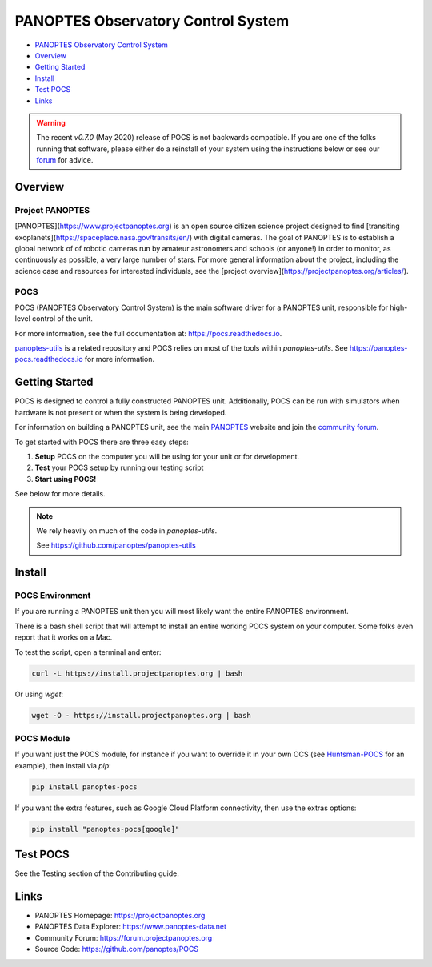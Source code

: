 PANOPTES Observatory Control System
===================================

|PyPI version| |Build Status| |codecov| |Documentation Status|

-  `PANOPTES Observatory Control
   System <#panoptes-observatory-control-system>`__
-  `Overview <#overview>`__
-  `Getting Started <#getting-started>`__
-  `Install <#install-script>`__
-  `Test POCS <#test-pocs>`__
-  `Links <#links>`__


.. warning::

    The recent `v0.7.0` (May 2020) release of POCS is not backwards compatible. If you
    are one of the folks running that software, please either do a reinstall
    of your system using the instructions below or see our `forum <https://forum.projectpanoptes.org>`__
    for advice.


Overview
--------

Project PANOPTES
^^^^^^^^^^^^^^^^

[PANOPTES](https://www.projectpanoptes.org) is an open source citizen science project
designed to find [transiting exoplanets](https://spaceplace.nasa.gov/transits/en/) with
digital cameras. The goal of PANOPTES is to establish a global network of of robotic
cameras run by amateur astronomers and schools (or anyone!) in order to monitor,
as continuously as possible, a very large number of stars. For more general information
about the project, including the science case and resources for interested individuals, see the
[project overview](https://projectpanoptes.org/articles/).

POCS
^^^^

POCS (PANOPTES Observatory Control System) is the main software driver for a
PANOPTES unit, responsible for high-level control of the unit.

For more information, see the full documentation at: https://pocs.readthedocs.io.

`panoptes-utils <https://www.github.com/panoptes/panoptes-utils>`_ is a related repository and POCS
relies on most of the tools within `panoptes-utils`.  See https://panoptes-pocs.readthedocs.io for
more information.

Getting Started
---------------

POCS is designed to control a fully constructed PANOPTES unit. Additionally,
POCS can be run with simulators when hardware is not present or when the system
is being developed.

For information on building a PANOPTES unit, see the main `PANOPTES <https://projectpanoptes.org>`__ website and join the
`community forum <https://forum.projectpanoptes.org>`__.

To get started with POCS there are three easy steps:

#. **Setup** POCS on the computer you will be using for your unit or for
   development.
#. **Test** your POCS setup by running our testing script
#. **Start using POCS!**

See below for more details.

.. note::

    We rely heavily on much of the code in `panoptes-utils`.

    See https://github.com/panoptes/panoptes-utils

Install
-------

POCS Environment
^^^^^^^^^^^^^^^^

If you are running a PANOPTES unit then you will most likely want the entire
PANOPTES environment.

There is a bash shell script that will attempt to install an entire working POCS
system on your computer.  Some folks even report that it works on a Mac.

To test the script, open a terminal and enter:

.. code-block:: bash

    curl -L https://install.projectpanoptes.org | bash

Or using `wget`:

.. code-block:: bash

    wget -O - https://install.projectpanoptes.org | bash

POCS Module
^^^^^^^^^^^

If you want just the POCS module, for instance if you want to override it in
your own OCS (see `Huntsman-POCS <https://github.com/AstroHuntsman/huntsman-pocs>`_
for an example), then install via `pip`:

.. code-block:: bash

    pip install panoptes-pocs

If you want the extra features, such as Google Cloud Platform connectivity, then
use the extras options:

.. code-block:: bash

    pip install "panoptes-pocs[google]"

Test POCS
---------

See the Testing section of the Contributing guide.

Links
-----

-  PANOPTES Homepage: https://projectpanoptes.org
-  PANOPTES Data Explorer: https://www.panoptes-data.net
-  Community Forum: https://forum.projectpanoptes.org
-  Source Code: https://github.com/panoptes/POCS

.. |Build Status| image:: https://travis-ci.org/panoptes/POCS.svg?branch=develop
    :target: https://travis-ci.org/panoptes/POCS
.. |codecov| image:: https://codecov.io/gh/panoptes/POCS/branch/develop/graph/badge.svg
   :target: https://codecov.io/gh/panoptes/POCS
.. |astropy| image:: http://img.shields.io/badge/powered%20by-AstroPy-orange.svg?style=flat
   :target: http://www.astropy.org/
.. |PyPI version| image:: https://badge.fury.io/py/panoptes-pocs.svg
   :target: https://badge.fury.io/py/panoptes-pocs
.. |Documentation Status| image:: https://readthedocs.org/projects/pocs/badge/?version=latest
   :target: https://pocs.readthedocs.io/en/latest/?badge=latest
